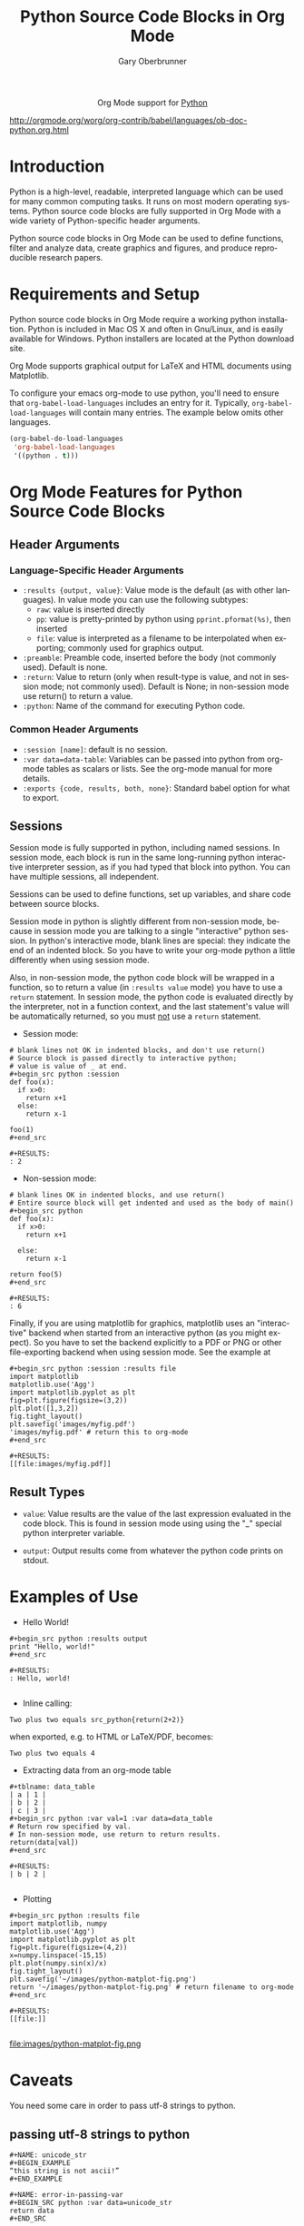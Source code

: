 #+OPTIONS:    H:3 num:nil toc:2 \n:nil ::t |:t ^:{} -:t f:t *:t tex:t d:(HIDE) tags:not-in-toc
#+STARTUP:    align fold nodlcheck hidestars oddeven lognotestate hideblocks
#+SEQ_TODO:   TODO(t) INPROGRESS(i) WAITING(w@) | DONE(d) CANCELED(c@)
#+TAGS:       Write(w) Update(u) Fix(f) Check(c) noexport(n)
#+TITLE:      Python Source Code Blocks in Org Mode
#+AUTHOR:     Gary Oberbrunner
#+EMAIL:      garyo[at]oberbrunner[dot]com
#+LANGUAGE:   en
#+HTML_HEAD:      <style type="text/css">#outline-container-introduction{ clear:both; }</style>
#+LINK_UP:    ../languages.html
#+LINK_HOME:  http://orgmode.org/worg/
#+EXCLUDE_TAGS: noexport

#+name: banner
#+begin_export html
  <div id="subtitle" style="float: center; text-align: center;">
  <p>
  Org Mode support for <a href="http://python.org/">Python</a>
  </p>
  <p>
  <a href="http://python.org/">
  <img src="http://www.python.org/images/python-logo.gif"/>
  </a>
  </p>
  </div>
#+end_export
[[http://orgmode.org/worg/org-contrib/babel/languages/ob-doc-python.org.html]]
* Template Checklist [11/14]					   :noexport:
  - [X] Revise #+TITLE:
  - [X] Indicate #+AUTHOR:
  - [X] Add #+EMAIL:
  - [X] Revise banner source block [3/3]
    - [X] Add link to a useful language web site
    - [X] Replace "Language" with language name
    - [X] Find a suitable graphic and use it to link to the language
      web site
  - [X] Write an Introduction
  - [X] Describe Requirements and Setup
  - [X] Replace "Language" with language name in Org Mode Features for Language Source Code Blocks
  - [X] Describe Header Arguments
  - [X] Describe support for Sessions
  - [ ] Describe Result Types
  - [ ] Describe Other differences from supported languages
  - [X] Provide brief Examples of Use
  - [X] Add caveats about utf-8 in strings
  - [ ] Add caveats about utf-8 in tables
* Introduction
Python is a high-level, readable, interpreted language which can be
used for many common computing tasks.  It runs on most modern
operating systems.  Python source code blocks are fully supported in
Org Mode with a wide variety of Python-specific header arguments.

Python source code blocks in Org Mode can be used to define functions,
filter and analyze data, create graphics and figures, and produce
reproducible research papers.

* Requirements and Setup
Python source code blocks in Org Mode require a working python installation.
Python is included in Mac OS X and often in Gnu/Linux, and is easily
available for Windows.  Python installers are located at
the Python download site.

Org Mode supports graphical output for LaTeX and HTML documents using
Matplotlib.

To configure your emacs org-mode to use python, you'll need to ensure
that =org-babel-load-languages= includes an entry for it.
Typically, =org-babel-load-languages= will contain many entries.  The
example below omits other languages.

#+begin_src emacs-lisp :tangle yes
  (org-babel-do-load-languages
   'org-babel-load-languages
   '((python . t)))
#+end_src

* Org Mode Features for Python Source Code Blocks
** Header Arguments
*** Language-Specific Header Arguments
 - =:results {output, value}=: Value mode is the default (as with
   other languages).  In value mode you can use the following subtypes:
   - =raw=: value is inserted directly
   - =pp=: value is pretty-printed by python using =pprint.pformat(%s)=, then inserted
   - =file=: value is interpreted as a filename to be interpolated
     when exporting; commonly used for graphics output.
 - =:preamble=: Preamble code, inserted before the body (not commonly
   used).  Default is none.
 - =:return=: Value to return (only when result-type is value, and not
   in session mode; not commonly used).  Default is None; in
   non-session mode use return() to return a value.
 - =:python=: Name of the command for executing Python code.

*** Common Header Arguments
 - =:session [name]=: default is no session.
 - =:var data=data-table=: Variables can be passed into python from org-mode tables as
   scalars or lists.  See the org-mode manual for more details.
 - =:exports {code, results, both, none}=: Standard babel option for what to export.

** Sessions
Session mode is fully supported in python, including named sessions.
In session mode, each block is run in the same long-running python
interactive interpreter session, as if you had typed that block into
python.  You can have multiple sessions, all independent.

Sessions can be used to define functions, set up variables, and share
code between source blocks.

Session mode in python is slightly different from non-session mode,
because in session mode you are talking to a single "interactive"
python session.  In python's interactive mode, blank lines are
special: they indicate the end of an indented block.  So you have to
write your org-mode python a little differently when using session
mode.

Also, in non-session mode, the python code block will be wrapped in a
function, so to return a value (in =:results value= mode) you have to
use a =return= statement.  In session mode, the python code is
evaluated directly by the interpreter, not in a function context, and
the last statement's value will be automatically returned, so you must
_not_ use a =return= statement.

 - Session mode:
#+begin_example
# blank lines not OK in indented blocks, and don't use return()
# Source block is passed directly to interactive python;
# value is value of _ at end.
#+begin_src python :session
def foo(x):
  if x>0:
    return x+1
  else:
    return x-1

foo(1)
#+end_src

#+RESULTS:
: 2
#+end_example

 - Non-session mode:
#+begin_example
# blank lines OK in indented blocks, and use return()
# Entire source block will get indented and used as the body of main()
#+begin_src python
def foo(x):
  if x>0:
    return x+1

  else:
    return x-1

return foo(5)
#+end_src

#+RESULTS:
: 6
#+end_example

Finally, if you are using matplotlib for graphics, matplotlib uses an
"interactive" backend when started from an interactive python (as you
might expect).  So you have to set the backend explicitly to a PDF or
PNG or other file-exporting backend when using session mode.  See the
example at

#+begin_example
#+begin_src python :session :results file
import matplotlib
matplotlib.use('Agg')
import matplotlib.pyplot as plt
fig=plt.figure(figsize=(3,2))
plt.plot([1,3,2])
fig.tight_layout()
plt.savefig('images/myfig.pdf')
'images/myfig.pdf' # return this to org-mode
#+end_src

#+RESULTS:
[[file:images/myfig.pdf]]
#+end_example

** Result Types
   * =value=: Value results are the value of the last expression
     evaluated in the code block.  This is found in session mode using
     using the "_" special python interpreter variable.

   * =output=: Output results come from whatever the python code prints on stdout.

* Examples of Use
  - Hello World!
#+begin_example
#+begin_src python :results output
print "Hello, world!"
#+end_src

#+RESULTS:
: Hello, world!

#+end_example

  - Inline calling:
#+begin_example
Two plus two equals src_python{return(2+2)}
#+end_example
when exported, e.g. to HTML or LaTeX/PDF, becomes:
#+begin_example
Two plus two equals 4
#+end_example


  - Extracting data from an org-mode table
#+begin_example
#+tblname: data_table
| a | 1 |
| b | 2 |
| c | 3 |
#+begin_src python :var val=1 :var data=data_table
# Return row specified by val.
# In non-session mode, use return to return results.
return(data[val])
#+end_src

#+RESULTS:
| b | 2 |

#+end_example

  - Plotting
#+begin_example
#+begin_src python :results file
import matplotlib, numpy
matplotlib.use('Agg')
import matplotlib.pyplot as plt
fig=plt.figure(figsize=(4,2))
x=numpy.linspace(-15,15)
plt.plot(numpy.sin(x)/x)
fig.tight_layout()
plt.savefig('~/images/python-matplot-fig.png')
return '~/images/python-matplot-fig.png' # return filename to org-mode
#+end_src

#+RESULTS:
[[file:]]

#+end_example
file:images/python-matplot-fig.png

* Caveats

You need some care in order to pass utf-8 strings to python.

** passing utf-8 strings to python

#+begin_example
#+NAME: unicode_str
,#+BEGIN_EXAMPLE
“this string is not ascii!”
,#+END_EXAMPLE
#+end_example

#+begin_example
#+NAME: error-in-passing-var
#+BEGIN_SRC python :var data=unicode_str
return data
#+END_SRC
#+end_example

#+begin_example
#+RESULTS: error-in-passing-var
#+end_example

Will produce no output and prints the following message in the buffer
=*Org-Babel Error Output*=:

#+BEGIN_EXAMPLE
  File "<stdin>", line 3
SyntaxError: Non-ASCII character '\xe2' in file <stdin> on line 3, but no encoding declared; see http://www.python.org/peps/pep-0263.html for details
#+END_EXAMPLE

** passing utf-8 strings to python with workaround

A workaround is to use =:preamble= with the value =# -*- coding:utf-8 -*-=

#+begin_example
#+NAME: ok-in-passing-var
#+BEGIN_SRC python :preamble "# -*- coding: utf-8 -*-" :var data=unicode_str
return data
#+END_SRC
#+end_example

#+begin_example
#+RESULTS: ok-in-passing-var
: “this string is not ascii!”
#+end_example
* file:
